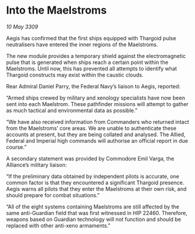 * Into the Maelstroms

/10 May 3309/

Aegis has confirmed that the first ships equipped with Thargoid pulse neutralisers have entered the inner regions of the Maelstroms. 

The new module provides a temporary shield against the electromagnetic pulse that is generated when ships reach a certain point within the Maelstroms. Until now, this has prevented all attempts to identify what Thargoid constructs may exist within the caustic clouds. 

Rear Admiral Daniel Parry, the Federal Navy’s liaison to Aegis, reported: 

“Armed ships crewed by military and xenology specialists have now been sent into each Maelstrom. These pathfinder missions will attempt to gather as much tactical and environmental data as possible.” 

“We have also received information from Commanders who returned intact from the Maelstroms’ core areas. We are unable to authenticate these accounts at present, but they are being collated and analysed. The Allied, Federal and Imperial high commands will authorise an official report in due course.” 

A secondary statement was provided by Commodore Emil Varga, the Alliance’s military liaison: 

“If the preliminary data obtained by independent pilots is accurate, one common factor is that they encountered a significant Thargoid presence. Aegis warns all pilots that they enter the Maelstroms at their own risk, and should prepare for combat situations.” 

“All of the eight systems containing Maelstroms are still affected by the same anti-Guardian field that was first witnessed in HIP 22460. Therefore, weapons based on Guardian technology will not function and should be replaced with other anti-xeno armaments.”